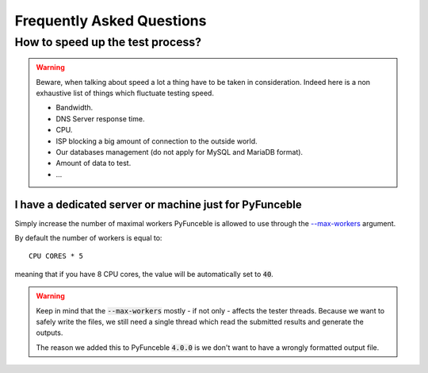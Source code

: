 Frequently Asked Questions
==========================

How to speed up the test process?
---------------------------------

.. warning::
    Beware, when talking about speed a lot a thing have to be taken in consideration.
    Indeed here is a non exhaustive list of things which fluctuate testing speed.

    * Bandwidth.
    * DNS Server response time.
    * CPU.
    * ISP blocking a big amount of connection to the outside world.
    * Our databases management (do not apply for MySQL and MariaDB format).
    * Amount of data to test.
    * ...

I have a dedicated server or machine just for PyFunceble
^^^^^^^^^^^^^^^^^^^^^^^^^^^^^^^^^^^^^^^^^^^^^^^^^^^^^^^^

Simply increase the number of maximal workers PyFunceble is allowed to use
through the `--max-workers <../usage/index.html#w-max-workers>`_ argument.

By default the number of workers is equal to:

::

    CPU CORES * 5

meaning that if you have 8 CPU cores, the value will be automatically set to
:code:`40`.


.. warning::
    Keep in mind that the :code:`--max-workers` mostly - if not only - affects
    the tester threads. Because we want to safely write the files, we still
    need a single thread which read the submitted results and generate the
    outputs.

    The reason we added this to PyFunceble :code:`4.0.0` is we don't want to
    have a wrongly formatted output file.
